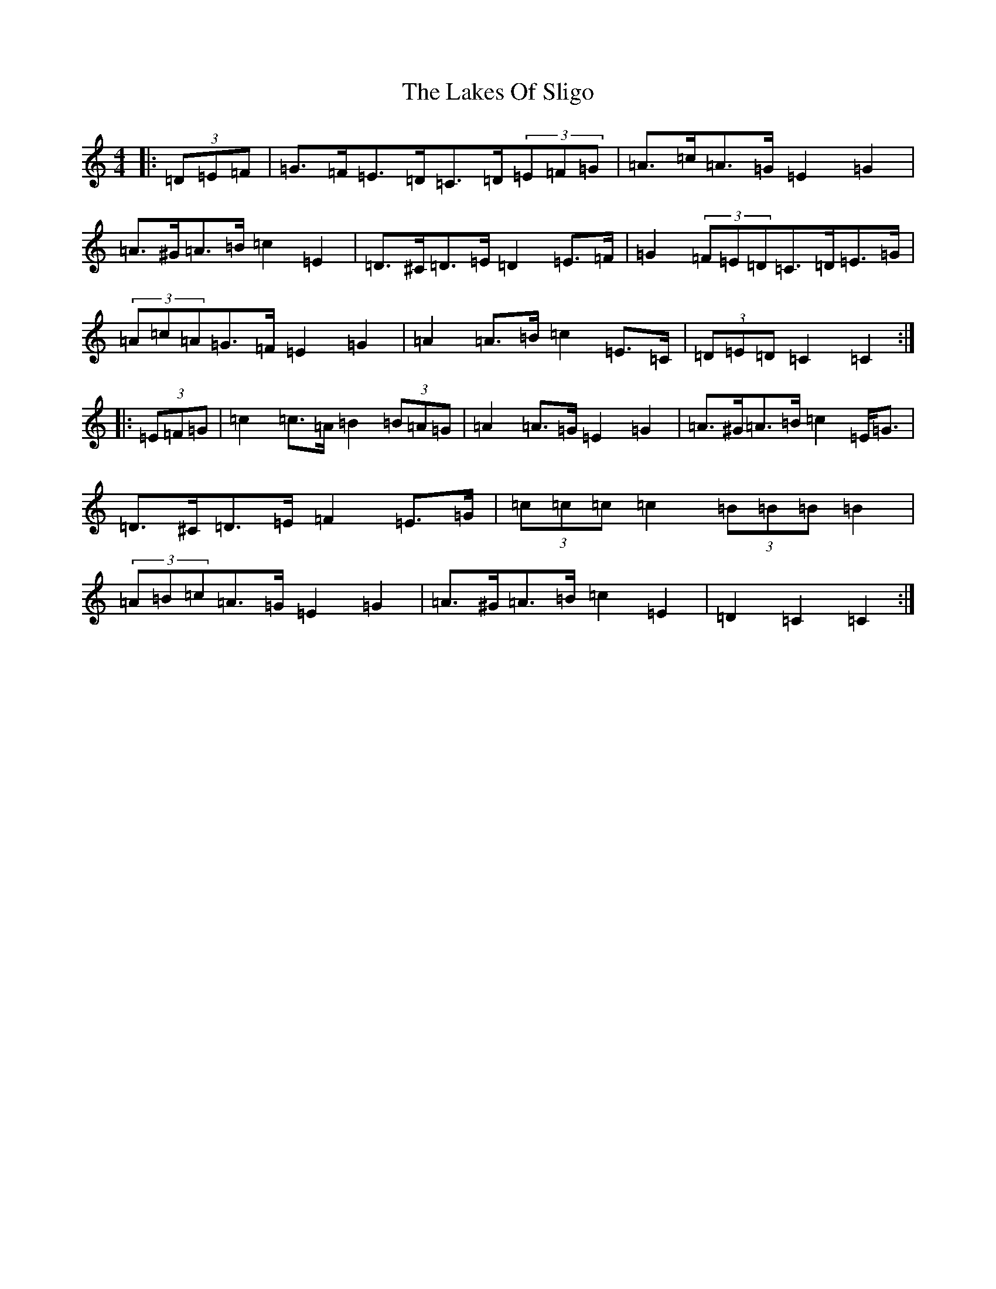 X: 11034
T: Lakes Of Sligo, The
S: https://thesession.org/tunes/6258#setting6258
R: barndance
M:4/4
L:1/8
K: C Major
|:(3=D=E=F|=G>=F=E>=D=C>=D(3=E=F=G|=A>=c=A>=G=E2=G2|=A>^G=A>=B=c2=E2|=D>^C=D>=E=D2=E>=F|=G2(3=F=E=D=C>=D=E>=G|(3=A=c=A=G>=F=E2=G2|=A2=A>=B=c2=E>=C|(3=D=E=D=C2=C2:||:(3=E=F=G|=c2=c>=A=B2(3=B=A=G|=A2=A>=G=E2=G2|=A>^G=A>=B=c2=E<=G|=D>^C=D>=E=F2=E>=G|(3=c=c=c=c2(3=B=B=B=B2|(3=A=B=c=A>=G=E2=G2|=A>^G=A>=B=c2=E2|=D2=C2=C2:|